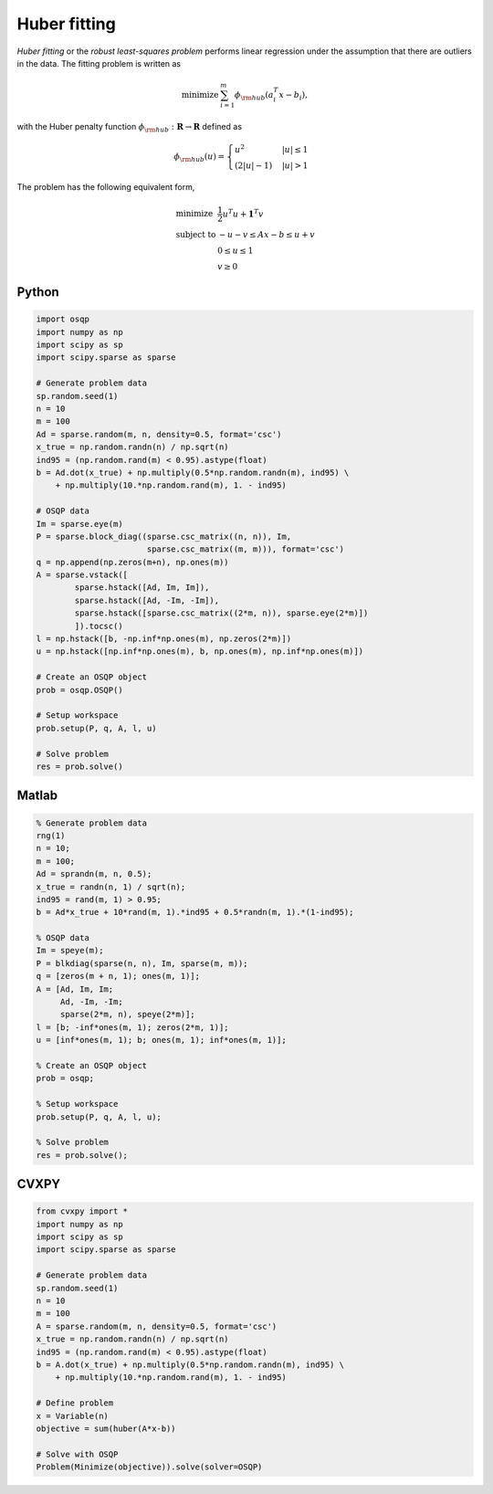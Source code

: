 Huber fitting
=============

*Huber fitting* or the *robust least-squares problem* performs linear regression under the assumption that there are outliers in the data.
The fitting problem is written as

.. math::
  \begin{array}{ll}
    \mbox{minimize} & \sum_{i=1}^{m} \phi_{\rm hub}(a_i^T x - b_i),
  \end{array}

with the Huber penalty function :math:`\phi_{\rm hub}:\mathbf{R}\to\mathbf{R}` defined as

.. math::
  \phi_{\rm hub}(u) =
  \begin{cases}
      u^2         & |u| \le 1 \\
      (2|u| - 1)  & |u| > 1
  \end{cases}

The problem has the following equivalent form,

.. math::
  \begin{array}{ll}
    \mbox{minimize}   & \frac{1}{2} u^T u + \boldsymbol{1}^T v \\
    \mbox{subject to} & -u-v \le Ax - b \le u+v \\
                      & 0 \le u \le 1 \\
                      & v \ge 0
  \end{array}



Python
------

.. code:: python

    import osqp
    import numpy as np
    import scipy as sp
    import scipy.sparse as sparse

    # Generate problem data
    sp.random.seed(1)
    n = 10
    m = 100
    Ad = sparse.random(m, n, density=0.5, format='csc')
    x_true = np.random.randn(n) / np.sqrt(n)
    ind95 = (np.random.rand(m) < 0.95).astype(float)
    b = Ad.dot(x_true) + np.multiply(0.5*np.random.randn(m), ind95) \
        + np.multiply(10.*np.random.rand(m), 1. - ind95)

    # OSQP data
    Im = sparse.eye(m)
    P = sparse.block_diag((sparse.csc_matrix((n, n)), Im,
                           sparse.csc_matrix((m, m))), format='csc')
    q = np.append(np.zeros(m+n), np.ones(m))
    A = sparse.vstack([
            sparse.hstack([Ad, Im, Im]),
            sparse.hstack([Ad, -Im, -Im]),
            sparse.hstack([sparse.csc_matrix((2*m, n)), sparse.eye(2*m)])
            ]).tocsc()
    l = np.hstack([b, -np.inf*np.ones(m), np.zeros(2*m)])
    u = np.hstack([np.inf*np.ones(m), b, np.ones(m), np.inf*np.ones(m)])

    # Create an OSQP object
    prob = osqp.OSQP()

    # Setup workspace
    prob.setup(P, q, A, l, u)

    # Solve problem
    res = prob.solve()



Matlab
------

.. code:: matlab

    % Generate problem data
    rng(1)
    n = 10;
    m = 100;
    Ad = sprandn(m, n, 0.5);
    x_true = randn(n, 1) / sqrt(n);
    ind95 = rand(m, 1) > 0.95;
    b = Ad*x_true + 10*rand(m, 1).*ind95 + 0.5*randn(m, 1).*(1-ind95);

    % OSQP data
    Im = speye(m);
    P = blkdiag(sparse(n, n), Im, sparse(m, m));
    q = [zeros(m + n, 1); ones(m, 1)];
    A = [Ad, Im, Im;
         Ad, -Im, -Im;
         sparse(2*m, n), speye(2*m)];
    l = [b; -inf*ones(m, 1); zeros(2*m, 1)];
    u = [inf*ones(m, 1); b; ones(m, 1); inf*ones(m, 1)];

    % Create an OSQP object
    prob = osqp;

    % Setup workspace
    prob.setup(P, q, A, l, u);

    % Solve problem
    res = prob.solve();



CVXPY
-----

.. code:: python

    from cvxpy import *
    import numpy as np
    import scipy as sp
    import scipy.sparse as sparse

    # Generate problem data
    sp.random.seed(1)
    n = 10
    m = 100
    A = sparse.random(m, n, density=0.5, format='csc')
    x_true = np.random.randn(n) / np.sqrt(n)
    ind95 = (np.random.rand(m) < 0.95).astype(float)
    b = A.dot(x_true) + np.multiply(0.5*np.random.randn(m), ind95) \
        + np.multiply(10.*np.random.rand(m), 1. - ind95)

    # Define problem
    x = Variable(n)
    objective = sum(huber(A*x-b))

    # Solve with OSQP
    Problem(Minimize(objective)).solve(solver=OSQP)
